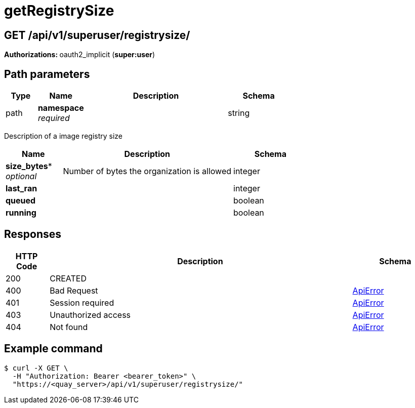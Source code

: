 
= getRegistrySize


[discrete]
== GET /api/v1/superuser/registrysize/ 

**Authorizations: **oauth2_implicit (**super:user**)

[discrete]
== Path parameters

[options="header", width=100%, cols=".^2a,.^3a,.^9a,.^4a"]
|===
|Type|Name|Description|Schema
|path|**namespace** + 
_required_||string
|===

Description of a image registry size

[options="header", width=100%, cols=".^3a,.^9a,.^4a"]
|===
|Name|Description|Schema
|*size_bytes** + 
_optional_|Number of bytes the organization is allowed|integer

|*last_ran* | |integer

|*queued* | |boolean

|*running* | |boolean
|===

[discrete]
== Responses

[options="header", width=100%, cols=".^2a,.^14a,.^4a"]
|===
|HTTP Code|Description|Schema
|200|CREATED|
|400|Bad Request|&lt;&lt;_apierror,ApiError&gt;&gt;
|401|Session required|&lt;&lt;_apierror,ApiError&gt;&gt;
|403|Unauthorized access|&lt;&lt;_apierror,ApiError&gt;&gt;
|404|Not found|&lt;&lt;_apierror,ApiError&gt;&gt;
|===

[discrete]
== Example command

[source,terminal]
----
$ curl -X GET \
  -H "Authorization: Bearer <bearer_token>" \
  "https://<quay_server>/api/v1/superuser/registrysize/"
----
